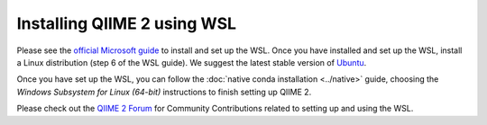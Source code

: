 Installing QIIME 2 using WSL
----------------------------

Please see the `official Microsoft guide`_ to install and set up the WSL. Once
you have installed and set up the WSL, install a Linux distribution (step 6 of
the WSL guide). We suggest the latest stable version of `Ubuntu`_.

Once you have set up the WSL, you can follow the
:doc:`native conda installation <../native>` guide, choosing the *Windows
Subsystem for Linux (64-bit)* instructions to finish setting up QIIME 2.

Please check out the `QIIME 2 Forum`_ for Community Contributions related to
setting up and using the WSL.

.. _official Microsoft guide: https://docs.microsoft.com/en-us/windows/wsl/install-win10
.. _Ubuntu: https://wiki.ubuntu.com/WSL
.. _QIIME 2 Forum: https://forum.qiime2.org/search?q=WSL%20%23community-contributions
